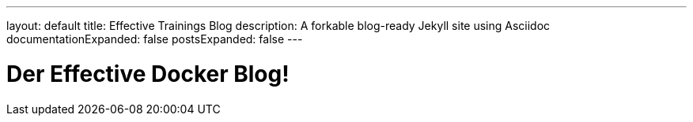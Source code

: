 ---
layout: default
title: Effective Trainings Blog
description: A forkable blog-ready Jekyll site using Asciidoc
documentationExpanded: false
postsExpanded: false
---

= Der Effective Docker Blog!
